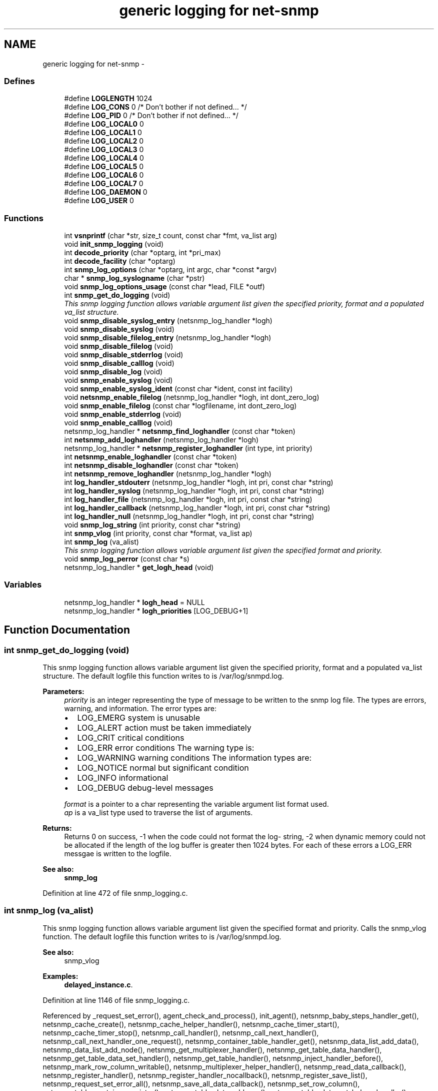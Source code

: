 .TH "generic logging for net-snmp" 3 "25 Dec 2004" "net-snmp" \" -*- nroff -*-
.ad l
.nh
.SH NAME
generic logging for net-snmp \- 
.SS "Defines"

.in +1c
.ti -1c
.RI "#define \fBLOGLENGTH\fP   1024"
.br
.ti -1c
.RI "#define \fBLOG_CONS\fP   0       /* Don't bother if not defined... */"
.br
.ti -1c
.RI "#define \fBLOG_PID\fP   0       /* Don't bother if not defined... */"
.br
.ti -1c
.RI "#define \fBLOG_LOCAL0\fP   0"
.br
.ti -1c
.RI "#define \fBLOG_LOCAL1\fP   0"
.br
.ti -1c
.RI "#define \fBLOG_LOCAL2\fP   0"
.br
.ti -1c
.RI "#define \fBLOG_LOCAL3\fP   0"
.br
.ti -1c
.RI "#define \fBLOG_LOCAL4\fP   0"
.br
.ti -1c
.RI "#define \fBLOG_LOCAL5\fP   0"
.br
.ti -1c
.RI "#define \fBLOG_LOCAL6\fP   0"
.br
.ti -1c
.RI "#define \fBLOG_LOCAL7\fP   0"
.br
.ti -1c
.RI "#define \fBLOG_DAEMON\fP   0"
.br
.ti -1c
.RI "#define \fBLOG_USER\fP   0"
.br
.in -1c
.SS "Functions"

.in +1c
.ti -1c
.RI "int \fBvsnprintf\fP (char *str, size_t count, const char *fmt, va_list arg)"
.br
.ti -1c
.RI "void \fBinit_snmp_logging\fP (void)"
.br
.ti -1c
.RI "int \fBdecode_priority\fP (char *optarg, int *pri_max)"
.br
.ti -1c
.RI "int \fBdecode_facility\fP (char *optarg)"
.br
.ti -1c
.RI "int \fBsnmp_log_options\fP (char *optarg, int argc, char *const *argv)"
.br
.ti -1c
.RI "char * \fBsnmp_log_syslogname\fP (char *pstr)"
.br
.ti -1c
.RI "void \fBsnmp_log_options_usage\fP (const char *lead, FILE *outf)"
.br
.ti -1c
.RI "int \fBsnmp_get_do_logging\fP (void)"
.br
.RI "\fIThis snmp logging function allows variable argument list given the specified priority, format and a populated va_list structure. \fP"
.ti -1c
.RI "void \fBsnmp_disable_syslog_entry\fP (netsnmp_log_handler *logh)"
.br
.ti -1c
.RI "void \fBsnmp_disable_syslog\fP (void)"
.br
.ti -1c
.RI "void \fBsnmp_disable_filelog_entry\fP (netsnmp_log_handler *logh)"
.br
.ti -1c
.RI "void \fBsnmp_disable_filelog\fP (void)"
.br
.ti -1c
.RI "void \fBsnmp_disable_stderrlog\fP (void)"
.br
.ti -1c
.RI "void \fBsnmp_disable_calllog\fP (void)"
.br
.ti -1c
.RI "void \fBsnmp_disable_log\fP (void)"
.br
.ti -1c
.RI "void \fBsnmp_enable_syslog\fP (void)"
.br
.ti -1c
.RI "void \fBsnmp_enable_syslog_ident\fP (const char *ident, const int facility)"
.br
.ti -1c
.RI "void \fBnetsnmp_enable_filelog\fP (netsnmp_log_handler *logh, int dont_zero_log)"
.br
.ti -1c
.RI "void \fBsnmp_enable_filelog\fP (const char *logfilename, int dont_zero_log)"
.br
.ti -1c
.RI "void \fBsnmp_enable_stderrlog\fP (void)"
.br
.ti -1c
.RI "void \fBsnmp_enable_calllog\fP (void)"
.br
.ti -1c
.RI "netsnmp_log_handler * \fBnetsnmp_find_loghandler\fP (const char *token)"
.br
.ti -1c
.RI "int \fBnetsnmp_add_loghandler\fP (netsnmp_log_handler *logh)"
.br
.ti -1c
.RI "netsnmp_log_handler * \fBnetsnmp_register_loghandler\fP (int type, int priority)"
.br
.ti -1c
.RI "int \fBnetsnmp_enable_loghandler\fP (const char *token)"
.br
.ti -1c
.RI "int \fBnetsnmp_disable_loghandler\fP (const char *token)"
.br
.ti -1c
.RI "int \fBnetsnmp_remove_loghandler\fP (netsnmp_log_handler *logh)"
.br
.ti -1c
.RI "int \fBlog_handler_stdouterr\fP (netsnmp_log_handler *logh, int pri, const char *string)"
.br
.ti -1c
.RI "int \fBlog_handler_syslog\fP (netsnmp_log_handler *logh, int pri, const char *string)"
.br
.ti -1c
.RI "int \fBlog_handler_file\fP (netsnmp_log_handler *logh, int pri, const char *string)"
.br
.ti -1c
.RI "int \fBlog_handler_callback\fP (netsnmp_log_handler *logh, int pri, const char *string)"
.br
.ti -1c
.RI "int \fBlog_handler_null\fP (netsnmp_log_handler *logh, int pri, const char *string)"
.br
.ti -1c
.RI "void \fBsnmp_log_string\fP (int priority, const char *string)"
.br
.ti -1c
.RI "int \fBsnmp_vlog\fP (int priority, const char *format, va_list ap)"
.br
.ti -1c
.RI "int \fBsnmp_log\fP (va_alist)"
.br
.RI "\fIThis snmp logging function allows variable argument list given the specified format and priority. \fP"
.ti -1c
.RI "void \fBsnmp_log_perror\fP (const char *s)"
.br
.ti -1c
.RI "netsnmp_log_handler * \fBget_logh_head\fP (void)"
.br
.in -1c
.SS "Variables"

.in +1c
.ti -1c
.RI "netsnmp_log_handler * \fBlogh_head\fP = NULL"
.br
.ti -1c
.RI "netsnmp_log_handler * \fBlogh_priorities\fP [LOG_DEBUG+1]"
.br
.in -1c
.SH "Function Documentation"
.PP 
.SS "int snmp_get_do_logging (void)"
.PP
This snmp logging function allows variable argument list given the specified priority, format and a populated va_list structure. The default logfile this function writes to is /var/log/snmpd.log.
.PP
\fBParameters:\fP
.RS 4
\fIpriority\fP is an integer representing the type of message to be written to the snmp log file. The types are errors, warning, and information. The error types are:
.IP "\(bu" 2
LOG_EMERG system is unusable
.IP "\(bu" 2
LOG_ALERT action must be taken immediately
.IP "\(bu" 2
LOG_CRIT critical conditions
.IP "\(bu" 2
LOG_ERR error conditions The warning type is:
.IP "\(bu" 2
LOG_WARNING warning conditions The information types are:
.IP "\(bu" 2
LOG_NOTICE normal but significant condition
.IP "\(bu" 2
LOG_INFO informational
.IP "\(bu" 2
LOG_DEBUG debug-level messages
.PP
.br
\fIformat\fP is a pointer to a char representing the variable argument list format used.
.br
\fIap\fP is a va_list type used to traverse the list of arguments.
.RE
.PP
\fBReturns:\fP
.RS 4
Returns 0 on success, -1 when the code could not format the log- string, -2 when dynamic memory could not be allocated if the length of the log buffer is greater then 1024 bytes. For each of these errors a LOG_ERR messgae is written to the logfile.
.RE
.PP
\fBSee also:\fP
.RS 4
\fBsnmp_log\fP 
.RE
.PP
Definition at line 472 of file snmp_logging.c.
.SS "int snmp_log (va_alist)"
.PP
This snmp logging function allows variable argument list given the specified format and priority. Calls the snmp_vlog function. The default logfile this function writes to is /var/log/snmpd.log.
.PP
\fBSee also:\fP
.RS 4
snmp_vlog 
.RE
.PP

.PP
\fBExamples: \fP
.in +1c
\fBdelayed_instance.c\fP.
.PP
Definition at line 1146 of file snmp_logging.c.
.PP
Referenced by _request_set_error(), agent_check_and_process(), init_agent(), netsnmp_baby_steps_handler_get(), netsnmp_cache_create(), netsnmp_cache_helper_handler(), netsnmp_cache_timer_start(), netsnmp_cache_timer_stop(), netsnmp_call_handler(), netsnmp_call_next_handler(), netsnmp_call_next_handler_one_request(), netsnmp_container_table_handler_get(), netsnmp_data_list_add_data(), netsnmp_data_list_add_node(), netsnmp_get_multiplexer_handler(), netsnmp_get_table_data_handler(), netsnmp_get_table_data_set_handler(), netsnmp_get_table_handler(), netsnmp_inject_handler_before(), netsnmp_mark_row_column_writable(), netsnmp_multiplexer_helper_handler(), netsnmp_read_data_callback(), netsnmp_register_handler(), netsnmp_register_handler_nocallback(), netsnmp_register_save_list(), netsnmp_request_set_error_all(), netsnmp_save_all_data_callback(), netsnmp_set_row_column(), netsnmp_table_container_register(), netsnmp_table_data_add_row(), netsnmp_table_data_set_helper_handler(), netsnmp_table_iterator_helper_handler(), netsnmp_table_set_add_default_row(), read_config_store(), snmp_call_callbacks(), snmp_unregister_callback(), and table_helper_handler().

